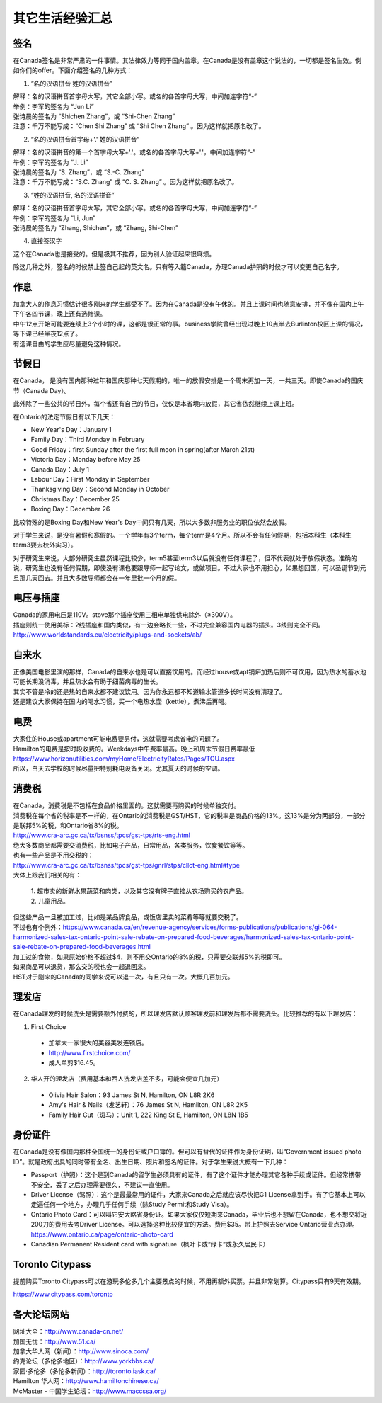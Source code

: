 ﻿其它生活经验汇总
=========================
签名
------------------
在Canada签名是非常严肃的一件事情。其法律效力等同于国内盖章。在Canada是没有盖章这个说法的，一切都是签名生效。例如你们的offer。下面介绍签名的几种方式：

1) “名的汉语拼音 姓的汉语拼音”

| 解释：名的汉语拼音首字母大写，其它全部小写。或名的各首字母大写，中间加连字符“-”
| 举例：李军的签名为 “Jun Li”
| 张诗晨的签名为 “Shichen Zhang”，或 “Shi-Chen Zhang”
| 注意：千万不能写成：“Chen Shi Zhang” 或 “Shi Chen Zhang” 。因为这样就把原名改了。

.. image:: resource/QiTaShengHuoJiangYanHuiZong/QianMing_01.png
   :align: center
   :scale: 25%

2) “名的汉语拼音首字母+'.' 姓的汉语拼音”

| 解释：名的汉语拼音的第一个首字母大写+'.'。或名的各首字母大写+'.'，中间加连字符“-”
| 举例：李军的签名为 “J. Li”
| 张诗晨的签名为 “S. Zhang”，或 “S.-C. Zhang”
| 注意：千万不能写成：“S.C.  Zhang” 或 “C. S. Zhang” 。因为这样就把原名改了。

.. image:: resource/QiTaShengHuoJiangYanHuiZong/QianMing_02.png
   :align: center
   :scale: 25%

3) “姓的汉语拼音, 名的汉语拼音”

| 解释：名的汉语拼音首字母大写，其它全部小写。或名的各首字母大写，中间加连字符“-”
| 举例：李军的签名为 “Li, Jun”
| 张诗晨的签名为 “Zhang, Shichen”，或 “Zhang, Shi-Chen”

.. image:: resource/QiTaShengHuoJiangYanHuiZong/QianMing_03.png
   :align: center
   :scale: 25%

4) 直接签汉字

| 这个在Canada也是接受的。但是极其不推荐，因为别人验证起来很麻烦。

除这几种之外，签名的时候禁止签自己起的英文名。只有等入籍Canada，办理Canada护照的时候才可以变更自己名字。

作息
------------------
| 加拿大人的作息习惯估计很多刚来的学生都受不了。因为在Canada是没有午休的。并且上课时间也随意安排，并不像在国内上午下午各四节课，晚上还有选修课。
| 中午12点开始可能要连续上3个小时的课，这都是很正常的事。business学院曾经出现过晚上10点半去Burlinton校区上课的情况，等下课已经半夜12点了。
| 有选课自由的学生应尽量避免这种情况。

节假日
---------------------------------
在Canada， 是没有国内那种过年和国庆那种七天假期的，唯一的放假安排是一个周末再加一天，一共三天。即使Canada的国庆节（Canada Day）。

此外除了一些公共的节日外，每个省还有自己的节日，仅仅是本省境内放假，其它省依然继续上课上班。

在Ontario的法定节假日有以下几天：

- New Year's Day：January 1
- Family Day：Third Monday in February
- Good Friday：first Sunday after the first full moon in spring(after March 21st)
- Victoria Day：Monday before May 25
- Canada Day：July 1
- Labour Day：First Monday in September
- Thanksgiving Day：Second Monday in October
- Christmas Day：December 25
- Boxing Day：December 26

比较特殊的是Boxing Day和New Year's Day中间只有几天，所以大多数非服务业的职位依然会放假。

对于学生来说，是没有暑假和寒假的。一个学年有3个term，每个term是4个月。所以不会有任何假期，包括本科生（本科生term3要去校外实习）。

对于研究生来说，大部分研究生虽然课程比较少，term5甚至term3以后就没有任何课程了，但不代表就处于放假状态。准确的说，研究生也没有任何假期，即使没有课也要跟导师一起写论文，或做项目。不过大家也不用担心，如果想回国，可以圣诞节到元旦那几天回去。并且大多数导师都会在一年里批一个月的假。

电压与插座
-------------------------------------
| Canada的家用电压是110V。stove那个插座使用三相电单独供电除外（≥300V）。
| 插座则统一使用美标：2线插座和国内类似，有一边会略长一些，不过完全兼容国内电器的插头。3线则完全不同。
| http://www.worldstandards.eu/electricity/plugs-and-sockets/ab/

.. image:: resource/3LineElectricalSocket.jpg
   :align: center

自来水
--------------------------------
| 正像美国电影里演的那样，Canada的自来水也是可以直接饮用的。而经过house或apt锅炉加热后则不可饮用，因为热水的蓄水池可能长期没消毒，并且热水会有助于细菌病毒的生长。
| 其实不管是冷的还是热的自来水都不建议饮用。因为你永远都不知道输水管道多长时间没有清理了。
| 还是建议大家保持在国内的喝水习惯，买一个电热水壶（kettle），煮沸后再喝。

电费
------------------------------
.. image:: /resource/ElectronicRates.jpg
   :align: center

| 大家住的House或apartment可能电费要另付，这就需要考虑省电的问题了。
| Hamilton的电费是按时段收费的。Weekdays中午费率最高。晚上和周末节假日费率最低
| https://www.horizonutilities.com/myHome/ElectricityRates/Pages/TOU.aspx
| 所以，白天去学校的时候尽量把特别耗电设备关闭。尤其夏天的时候的空调。

消费税
--------------------------------
| 在Canada，消费税是不包括在食品价格里面的。这就需要再购买的时候单独交付。
| 消费税在每个省的税率是不一样的，在Ontario的消费税是GST/HST，它的税率是商品价格的13%。这13%是分为两部分，一部分是联邦5%的税，和Ontario省8%的税。
| http://www.cra-arc.gc.ca/tx/bsnss/tpcs/gst-tps/rts-eng.html
| 绝大多数商品都需要交消费税，比如电子产品，日常用品，各类服务，饮食餐饮等等。
| 也有一些产品是不用交税的：
| http://www.cra-arc.gc.ca/tx/bsnss/tpcs/gst-tps/gnrl/stps/cllct-eng.html#type
| 大体上跟我们相关的有：

 | 1. 超市卖的新鲜水果蔬菜和肉类，以及其它没有牌子直接从农场购买的农产品。
 | 2. 儿童用品。

| 但这些产品一旦被加工过，比如是某品牌食品，或饭店里卖的菜肴等等就要交税了。
| 不过也有个例外：https://www.canada.ca/en/revenue-agency/services/forms-publications/publications/gi-064-harmonized-sales-tax-ontario-point-sale-rebate-on-prepared-food-beverages/harmonized-sales-tax-ontario-point-sale-rebate-on-prepared-food-beverages.html
| 加工过的食物，如果原始价格不超过$4，则不用交Ontario的8%的税，只需要交联邦5%的税即可。

| 如果商品可以退货，那么交的税也会一起退回来。
| HST对于刚来的Canada的同学来说可以退一次，有且只有一次。大概几百加元。

理发店
--------------------------
在Canada理发的时候洗头是需要额外付费的，所以理发店默认顾客理发前和理发后都不需要洗头。比较推荐的有以下理发店：

1. First Choice

  - 加拿大一家很大的美容美发连锁店。
  - http://www.firstchoice.com/
  - 成人单剪$16.45。

2. 华人开的理发店（费用基本和西人洗发店差不多，可能会便宜几加元）

  - Olivia Hair Salon：93 James St N, Hamilton, ON L8R 2K6
  - Amy's Hair & Nails（发艺轩）：76 James St N, Hamilton, ON L8R 2K5
  - Family Hair Cut（斑马）：Unit 1, 222 King St E, Hamilton, ON L8N 1B5

.. raw:: html

    <div align="center">
      <iframe src="https://www.google.com/maps/d/u/0/embed?mid=1CdZTpkU3k56HCJTq2-Di8Ct3mrc" width="640" height="480"></iframe>
    </div>

身份证件
--------------------------------
在Canada是没有像国内那种全国统一的身份证或户口簿的。但可以有替代的证件作为身份证明，叫“Government issued photo ID”。就是政府出具的同时带有全名、出生日期、照片和签名的证件。对于学生来说大概有一下几种：

- Passport（护照）：这个是到Canada的留学生必须具有的证件，有了这个证件才能办理其它各种手续或证件。但经常携带不安全，丢了之后办理需要很久，不建议一直使用。
- Driver License（驾照）：这个是最最常用的证件，大家来Canada之后就应该尽快把G1 License拿到手。有了它基本上可以走遍任何一个地方，办理几乎任何手续（除Study Permit和Study Visa）。
- Ontario Photo Card：可以叫它安大略省身份证。如果大家仅仅短期来Canada，毕业后也不想留在Canada，也不想交将近200刀的费用去考Driver License。可以选择这种比较便宜的方法。费用$35。带上护照去Service Ontario营业点办理。https://www.ontario.ca/page/ontario-photo-card
- Canadian Permanent Resident card with signature（枫叶卡或“绿卡”或永久居民卡）

Toronto Citypass
--------------------------------------------------
提前购买Toronto Citypass可以在游玩多伦多几个主要景点的时候，不用再额外买票。并且非常划算。Citypass只有9天有效期。

https://www.citypass.com/toronto

各大论坛网站
--------------------------------------
| 网址大全：http://www.canada-cn.net/

| 加国无忧：http://www.51.ca/
| 加拿大华人网（新闻）：http://www.sinoca.com/

| 约克论坛（多伦多地区）：http://www.yorkbbs.ca/
| 家园·多伦多（多伦多新闻）：http://toronto.iask.ca/

| Hamilton 华人网：http://www.hamiltonchinese.ca/
| McMaster - 中国学生论坛：http://www.maccssa.org/